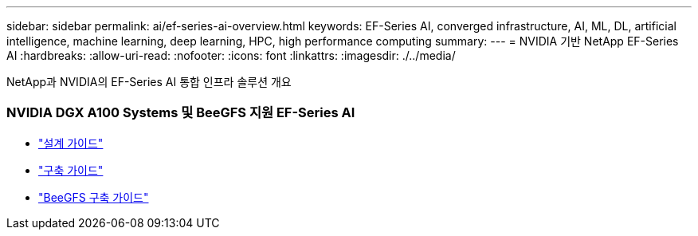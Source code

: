 ---
sidebar: sidebar 
permalink: ai/ef-series-ai-overview.html 
keywords: EF-Series AI, converged infrastructure, AI, ML, DL, artificial intelligence, machine learning, deep learning, HPC, high performance computing 
summary:  
---
= NVIDIA 기반 NetApp EF-Series AI
:hardbreaks:
:allow-uri-read: 
:nofooter: 
:icons: font
:linkattrs: 
:imagesdir: ./../media/


[role="lead"]
NetApp과 NVIDIA의 EF-Series AI 통합 인프라 솔루션 개요



=== NVIDIA DGX A100 Systems 및 BeeGFS 지원 EF-Series AI

* link:https://www.netapp.com/pdf.html?item=/media/25445-nva-1156-design.pdf["설계 가이드"]
* link:https://www.netapp.com/pdf.html?item=/media/25574-nva-1156-deploy.pdf["구축 가이드"]
* link:https://www.netapp.com/us/media/tr-4755.pdf["BeeGFS 구축 가이드"]


